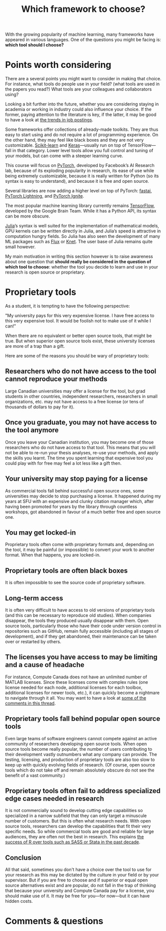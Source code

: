 #+title: Which framework to choose?
#+description: Reading
#+colordes: #2d5986
#+slug: 05_framework
#+weight: 5

With the growing popularity of machine learning, many frameworks have appeared in various languages. One of the questions you might be facing is: *which tool should I choose?*

* Points worth considering

There are a several points you might want to consider in making that choice. For instance, what tools do people use in your field? (what tools are used in the papers you read?) What tools are your colleagues and collaborators using?

Looking a bit further into the future, whether you are considering staying in academia or working in industry could also influence your choice. If the former, paying attention to the literature is key, if the latter, it may be good to have a look at [[https://www.infoworld.com/article/3518453/interested-in-machine-learning-better-learn-pytorch.html][the trends in job postings]].

Some frameworks offer collections of already-made toolkits. They are thus easy to start using and do not require a lot of programming experience. On the other hand, they may feel like black boxes and they are not very customizable. [[https://scikit-learn.org/stable/][Scikit-learn]] and [[https://keras.io/][Keras]]—usually run on top of TensorFlow—fall in that category. Lower level tools allow you full control and tuning of your models, but can come with a steeper learning curve.

This course will focus on [[https://pytorch.org/][PyTorch]], developed by Facebook’s AI Research lab, because of its exploding popularity in research, its ease of use while being extremely customizable, because it is really written for Python (so its syntax is easy to understand), and because it is free and open source.

Several libraries are now adding a higher level on top of PyTorch: [[https://github.com/fastai/fastai][fastai]], [[https://github.com/PyTorchLightning/pytorch-lightning][PyTorch Lightning]], and [[https://github.com/pytorch/ignite][PyTorch Ignite]].

The most popular machine learning library currently remains [[https://www.tensorflow.org/][TensorFlow]], developed by the Google Brain Team. While it has a Python API, its syntax can be more obscure.

[[https://julialang.org/][Julia]]’s syntax is well suited for the implementation of mathematical models, GPU kernels can be written directly in Julia, and Julia’s speed is attractive in computation hungry fields. So Julia has also seen the development of many ML packages such as [[https://github.com/FluxML/Flux.jl][Flux]] or [[https://github.com/denizyuret/Knet.jl][Knet]]. The user base of Julia remains quite small however.

My main motivation in writing this section however is to raise awareness about one question that *should really be considered in the question of which tool to choose*: whether the tool you decide to learn and use in your research is open source or proprietary.

* Proprietary tools

As a student, it is tempting to have the following perspective:

"My university pays for this very expensive license. I have free access to this very expensive tool. It would be foolish not to make use of it while I can!"

When there are no equivalent or better open source tools, that might be true. But when superior open source tools exist, these university licenses are more of a trap than a gift.

Here are some of the reasons you should be wary of proprietary tools:

** Researchers who do not have access to the tool cannot reproduce your methods

Large Canadian universities may offer a license for the tool, but grad students in other countries, independent researchers, researchers in small organizations, etc. may not have access to a free license (or tens of thousands of dollars to pay for it).

** Once you graduate, you may not have access to the tool anymore

Once you leave your Canadian institution, you may become one of those researchers who do not have access to that tool. This means that you will not be able to re-run your thesis analyses, re-use your methods, and apply the skills you learnt. The time you spent learning that expensive tool you could play with for free may feel a lot less like a gift then.

** Your university may stop paying for a license

As commercial tools fall behind successful open source ones, some universities may decide to stop purchasing a license. It happened during my years at SFU with an expensive and clunky citation manager which, after having been promoted for years by the library through countless workshops, got abandoned in favour of a much better free and open source one.

** You may get locked-in

Proprietary tools often come with proprietary formats and, depending on the tool, it may be painful (or impossible) to convert your work to another format. When that happens, you are locked-in.

** Proprietary tools are often black boxes

It is often impossible to see the source code of proprietary software.

** Long-term access

It is often very difficult to have access to old versions of proprietary tools (and this can be necessary to reproduce old studies). When companies disappear, the tools they produced usually disappear with them. Open source tools, particularly those who have their code under version control in repositories such as GitHub, remain fully accessible (including all stages of development), and if they get abandoned, their maintenance can be taken over or restarted by others.

** The licenses you have access to may be limiting and a cause of headache

For instance, Compute Canada does not have an unlimited number of MATLAB licenses. Since these licenses come with complex rules (one license needed for each node, additional licenses for each toolbox, additional licenses for newer tools, etc.), it can quickly become a nightmare to navigate through it all. You may want to have a look at [[https://www.reddit.com/r/deeplearning/comments/g82lr9/matlab_vs_pytorch_vector_operations_on_gpu_which/][some of the comments in this thread]].

** Proprietary tools fall behind popular open source tools

Even large teams of software engineers cannot compete against an active community of researchers developing open source tools. When open source tools become really popular, the number of users contributing to their development vastly outnumbers what any company can provide. The testing, licensing, and production of proprietary tools are also too slow to keep up with quickly evolving fields of research. (Of course, open source tools which do not take off and remain absolutely obscure do not see the benefit of a vast community.)

** Proprietary tools often fail to address specialized edge cases needed in research

It is not commercially sound to develop cutting edge capabilities so specialized in a narrow subfield that they can only target a minuscule number of customers. But this is often what research needs. With open source tools, researchers can develop the capabilities that fit their very specific needs. So while commercial tools are good and reliable for large audiences, they are often not the best in research. This explains [[https://www.tiobe.com/tiobe-index/][the success of R over tools such as SASS or Stata in the past decade]].

** Conclusion

All that said, sometimes you don't have a choice over the tool to use for your research as this may be dictated by the culture in your field or by your supervisor. But if you are free to choose and if superior or equal open source alternatives exist and are popular, do not fall in the trap of thinking that because your university and Compute Canada pay for a license, you should make use of it. It may be free for you—for now—but it can have hidden costs.

* Comments & questions
